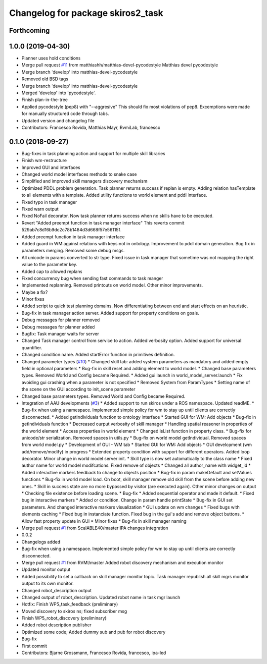 ^^^^^^^^^^^^^^^^^^^^^^^^^^^^^^^^^^
Changelog for package skiros2_task
^^^^^^^^^^^^^^^^^^^^^^^^^^^^^^^^^^

Forthcoming
-----------

1.0.0 (2019-04-30)
------------------
* Planner uses hold conditions
* Merge pull request `#11 <https://github.com/RVMI/skiros2/issues/11>`_ from matthiashh/matthias-devel-pycodestyle
  Matthias devel pycodestyle
* Merge branch 'develop' into matthias-devel-pycodestyle
* Removed old BSD tags
* Merge branch 'develop' into matthias-devel-pycodestyle
* Merged 'develop' into 'pycodestyle'.
* Finish plan-in-the-tree
* Applied pycodestyle (pep8) with "--aggresive"
  This should fix most violations of pep8.
  Excemptions were made for manually structured code through tabs.
* Updated version and changelog file
* Contributors: Francesco Rovida, Matthias Mayr, RvmiLab, francesco

0.1.0 (2018-09-27)
------------------
* Bug-fixes in task planning action and support for multiple skill libraries
* Finish wm-restructure
* Improved GUI and interfaces
* Changed world model interfaces methods to snake case
* Simplified and improved skill managers discovery mechanism
* Optimized PDDL problem generation. Task planner returns success if replan is empty. Adding relation hasTemplate to all elements with a template. Added utility functions to world element and pddl interface.
* Fixed typo in task manager
* Fixed warn output
* Fixed NoFail decorator. Now task planner returns success when no skills have to be executed.
* Revert "Added preempt function in task manager interface"
  This reverts commit 529ab7c8d16b9dc2c78b1484d3d668f57e561151.
* Added preempt function in task manager interface
* Added guard in WM against relations with keys not in ontology. Improvement to pddl domain generation. Bug fix in parameters merging. Removed some debug msgs.
* All unicode in params converted to str type. Fixed issue in task manager that sometime was not mapping the right value to the parameter key.
* Added cap to allowed replans
* Fixed concurrency bug when sending fast commands to task manger
* Implemented replanning. Removed printouts on world model. Other minor improvements.
* Maybe a fix?
* Minor fixes
* Added script to quick test planning domains. Now differentiating between end and start effects on an heuristic.
* Bug-fix in task manager action server. Added support for property conditions on goals.
* Debug messages for planner removed
* Debug messages for planner added
* Bugfix: Task manager waits for server
* Changed Task manager control from service to action. Added verbosity option. Added support for universal quantifier.
* Changed condition name. Added startError function in primitives definition.
* Changed parameter types (`#10 <https://github.com/RVMI/skiros2/issues/10>`_)
  * Changed skill tab: added system parameters as mandatory and added empty field in optional parameters
  * Bug-fix in skill reset and adding element to world model.
  * Changed base parameters types. Removed World and Config became Required.
  * Added gui launch in world_model_server.launch
  * Fix avoiding gui crashing when a parameter is not specified
  * Removed System from ParamTypes
  * Setting name of the scene on the GUI according to init_scene parameter
* Changed base parameters types. Removed World and Config became Required.
* Integration of AAU developments (`#3 <https://github.com/RVMI/skiros2/issues/3>`_)
  * Added support to run skiros under a ROS namespace. Updated readME.
  * Bug-fix when using a namespace. Implemented simple policy for wm to stay up until clients are correctly disconnected.
  * Added getIndividuals function to ontology interface
  * Started GUI for WM: Add objects
  * Bug-fix in getIndividuals function
  * Decreased ourput verbosity of skill manager
  * Handling spatial reasoner in properties of the world element
  * Access properties in world element
  * Changed isList function in property class.
  * Bug-fix for unicode/str serialization. Removed spaces in utils.py
  * Bug-fix on world model getIndividual. Removed spaces from world model.py
  * Development of GUI - WM tab
  * Started GUI for WM: Add objects
  * GUI development (wm add/remove/modify) in progress
  * Extended property condition with support for different operators. Added loop decorator. Minor change in world model server init.
  * Skill type is now set automatically to the class name
  * Fixed author name for world model modifcations. Fixed remove of objects
  * Changed all author_name with widget_id
  * Added interactive markers feedback to change to objects position
  * Bug-fix in param makeDefault and setValues functions
  * Bug-fix in world model load. On boot, skill manager remove old skill from the scene before adding new ones.
  * Skill in success state are no more bypassed by visitor (are executed again). Other minor changes on output
  * Checking file existence before loading scene.
  * Bug-fix
  * Added sequential operator and made it default.
  * Fixed bug in interactive markers
  * Added or condition. Change in param handle printState
  * Bug-fix in GUI set parameters. And changed interactive markers visualization
  * GUI update on wm changes
  * Fixed bugs with elements caching
  * Fixed bug in instanciate function. Fixed bug in the gui's add and remove object buttons.
  * Allow fast property update in GUI
  * Minor fixes
  * Bug-fix in skill manager naming
* Merge pull request `#1 <https://github.com/RVMI/skiros2/issues/1>`_ from ScalABLE40/master
  IPA changes integration
* 0.0.2
* Changelogs added
* Bug-fix when using a namespace. Implemented simple policy for wm to stay up until clients are correctly disconnected.
* Merge pull request `#1 <https://github.com/RVMI/skiros2/issues/1>`_ from RVMI/master
  Added robot discovery mechanism and execution monitor
* Updated monitor output
* Added possibility to set a callback on skill manager monitor topic. Task manager republish all skill mgrs monitor output to its own monitor.
* Changed robot_description output
* Changed output of robot_description. Updated robot name in task mgr launch
* Hotfix: Finish WP5_task_feedback (preliminary)
* Moved discovery to skiros ns; fixed subscriber msg
* Finish WP5_robot_discovery (preliminary)
* Added robot description publisher
* Optimized some code;
  Added dummy sub and pub for robot discovery
* Bug-fix
* First commit
* Contributors: Bjarne Grossmann, Francesco Rovida, francesco, ipa-led
